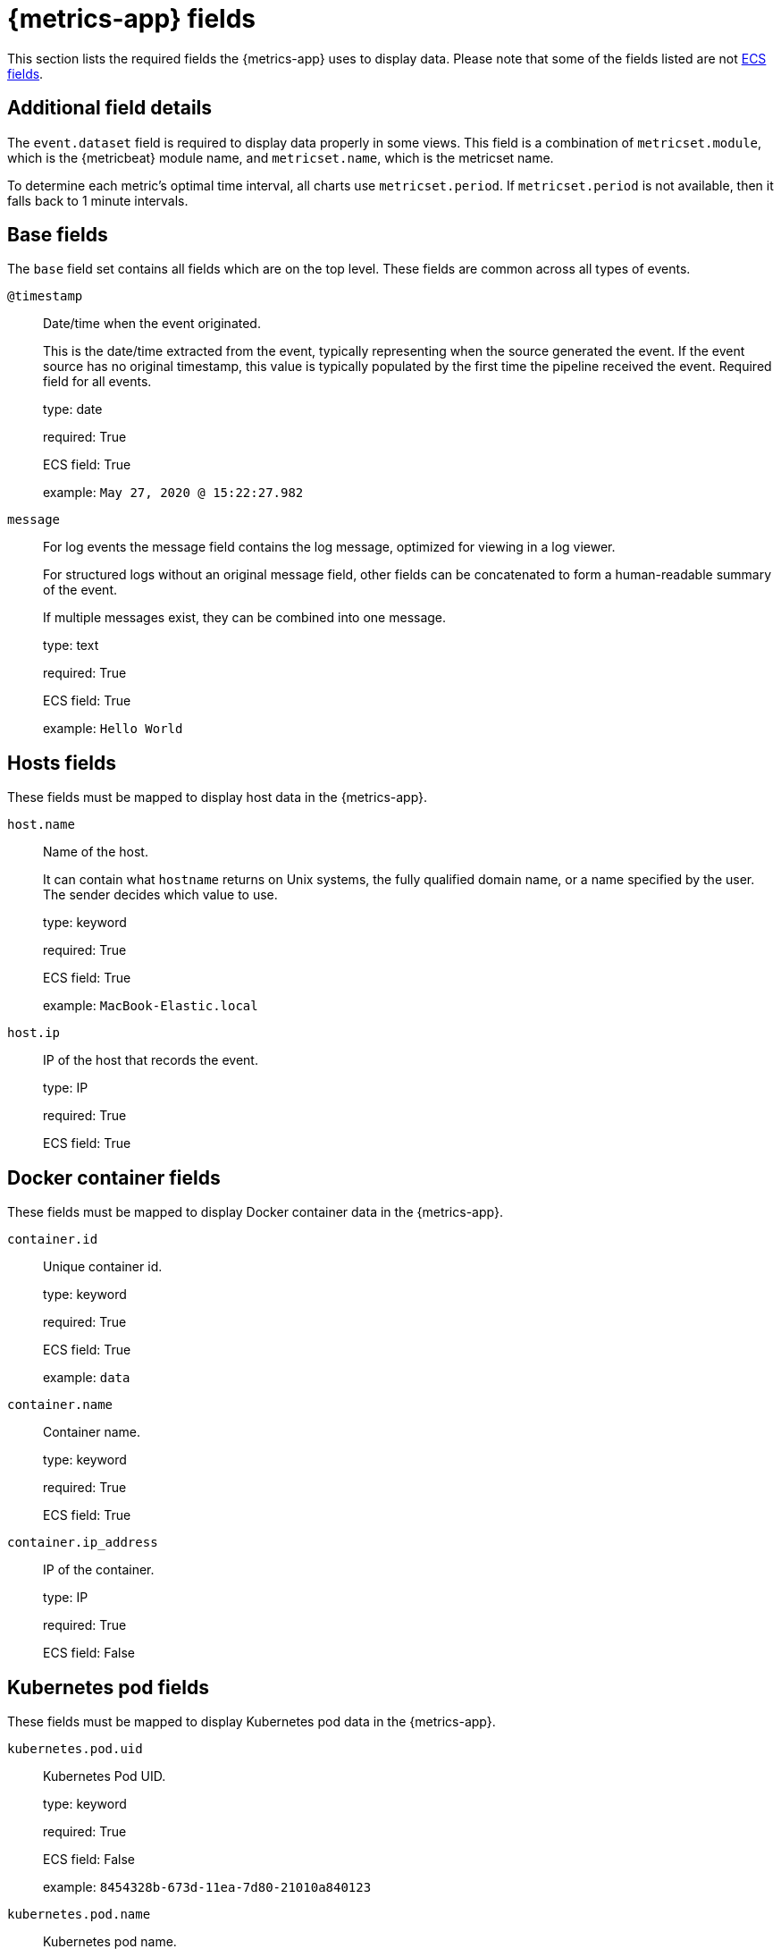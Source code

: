 [[metrics-app-fields]]
= {metrics-app} fields

This section lists the required fields the {metrics-app} uses to display data.
Please note that some of the fields listed are not https://www.elastic.co/guide/en/ecs/current/ecs-reference.html#_what_is_ecs[ECS fields].

[discrete]
== Additional field details

The `event.dataset` field is required to display data properly in some views. This field
is a combination of `metricset.module`, which is the {metricbeat} module name, and `metricset.name`,
which is the metricset name.

To determine each metric's optimal time interval, all charts use `metricset.period`.
If `metricset.period` is not available, then it falls back to 1 minute intervals.

[discrete]
[[base-fields]]
== Base fields

The `base` field set contains all fields which are on the top level. These fields are common across all types of events.

`@timestamp`::

Date/time when the event originated.
+
This is the date/time extracted from the event, typically representing when the source generated the event.
If the event source has no original timestamp, this value is typically populated by the first time the pipeline received the event.
Required field for all events.
+
type: date
+
required: True
+
ECS field: True
+
example: `May 27, 2020 @ 15:22:27.982`

`message`::

For log events the message field contains the log message, optimized for viewing in a log viewer.
+
For structured logs without an original message field, other fields can be concatenated to form a human-readable summary of the event.
+
If multiple messages exist, they can be combined into one message.
+
type: text
+
required: True
+
ECS field: True
+
example: `Hello World`

[discrete]
[[host-fields]]
== Hosts fields

These fields must be mapped to display host data in the {metrics-app}.

`host.name`::

Name of the host.
+
It can contain what `hostname` returns on Unix systems, the fully qualified domain name, or a name specified by the user. The sender decides which value to use.
+
type: keyword
+
required: True
+
ECS field: True
+
example: `MacBook-Elastic.local`

`host.ip`::

IP of the host that records the event.
+
type: IP
+
required: True
+
ECS field: True

[discrete]
[[docker-fields]]
== Docker container fields

These fields must be mapped to display Docker container data in the {metrics-app}.

`container.id`::

Unique container id.
+
type: keyword
+
required: True
+
ECS field: True
+
example: `data`

`container.name`::

Container name.
+
type: keyword
+
required: True
+
ECS field: True

`container.ip_address`::

IP of the container.
+
type: IP
+
required: True
+
ECS field: False

[discrete]
[[kubernetes-fields]]
== Kubernetes pod fields

These fields must be mapped to display Kubernetes pod data in the {metrics-app}.

`kubernetes.pod.uid`::

Kubernetes Pod UID.
+
type: keyword
+
required: True
+
ECS field: False
+
example: `8454328b-673d-11ea-7d80-21010a840123`

`kubernetes.pod.name`::

Kubernetes pod name.
+
type: keyword
+
required: True
+
ECS field: False
+
example: `nginx-demo`

`kubernetes.pod.ip`::

IP of the Kubernetes pod.
+
type: keyword
+
required: True
+
ECS field: False

[discrete]
[[aws-ec2-fields]]
== AWS EC2 instance fields

These fields must be mapped to display EC2 instance data in the {metrics-app}.

`cloud.instance.id`::

Instance ID of the host machine.
+
type: keyword
+
required: True
+
ECS field: True
+
example: `i-1234567890abcdef0`

`cloud.instance.name`::

Instance name of the host machine.
+
type: keyword
+
required: True
+
ECS field: True

`aws.ec2.instance.public.ip`::

Instance public IP of the host machine.
+
type: keyword
+
required: True
+
ECS field: False

[discrete]
[[aws-s3-fields]]
== AWS S3 bucket fields

These fields must be mapped to display S3 bucket data in the {metrics-app}.

`aws.s3.bucket.name`::

The name or ID of the AWS S3 bucket.
+
type: keyword
+
required: True
+
ECS field: False

[discrete]
[[aws-sqs-fields]]
== AWS SQS queue fields

These fields must be mapped to display SQS queue data in the {metrics-app}.

`aws.sqs.queue.name`::

The name or ID of the AWS SQS queue.
+
type: keyword
+
required: True
+
ECS field: False

[discrete]
[[aws-rds-fields]]
== AWS RDS database fields

These fields must be mapped to display RDS database data in the {metrics-app}.

`aws.rds.db_instance.arn`::

Amazon Resource Name(ARN) for each `rds`.
+
type: keyword
+
required: True
+
ECS field: False

`aws.rds.db_instance.identifier`::

Contains a user-supplied database identifier. This identifier is the unique key that identifies a DB instance.
+
type: keyword
+
required: True
+
ECS field: False

[discrete]
[[group-inventory-fields]]
== Additional grouping fields

Depending on which entity you select in the *Inventory* view, these additional fields can be mapped to group entities by.

`cloud.availability_zone`::

Availability zone in which this host is running.
+
type: keyword
+
required: True
+
ECS field: True
+
example: `us-east-1c`

`cloud.machine.type`::

Machine type of the host machine.
+
type: keyword
+
required: True
+
ECS field: True
+
example: `t2.medium`

`cloud.region`::

Region in which this host is running.
+
type: keyword
+
required: True
+
ECS field: True
+
example: `us-east-1`

`cloud.instance.id`::

Instance ID of the host machine.
+
type: keyword
+
required: True
+
ECS field: True
+
example: `i-1234567890abcdef0`

`cloud.provider`::

Name of the cloud provider. Example values are `aws`, `azure`, `gcp`, or `digitalocean`.
+
type: keyword
+
required: True
+
ECS field: True
+
example: `aws`

`cloud.instance.name`::

Instance name of the host machine.
+
type: keyword
+
required: True
+
ECS field: True

`cloud.project.id`::

Name of the project in Google Cloud.
+
type: keyword
+
required: True
+
ECS field: False

`service.type`::

The type of the service data is collected from.
+
The type can be used to group and correlate logs and metrics from one service type.
+
Example: If metrics are collected from {es}, service.type would be `elasticsearch`.
+
type: keyword
+
required: True
+
ECS field: False
+
example: `elasticsearch`

`host.hostname`::

Name of the host.
+
It normally contains what the `hostname` command returns on the host machine.
+
type: keyword
+
required: True, if you want to use the {ml-features}.
+
ECS field: True
+
example: `Elastic.local`

`host.os.name`::

Operating system name, without the version.
+
Multi-fields:
+
* os.name.text (type: text)
+
type: keyword
+
required: True
+
ECS field: True
+
example: `Mac OS X`

`host.os.kernel`::

Operating system kernel version as a raw string.
+
type: keyword
+
required: True
+
ECS field: True
+
example: `4.4.0-112-generic`